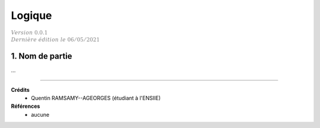 .. _logic:

===========
Logique
===========

| :math:`\color{grey}{Version \ 0.0.1}`
| :math:`\color{grey}{Dernière \ édition \ le \ 06/05/2021}`

1. Nom de partie
=====================

...

-----

**Crédits**
	* Quentin RAMSAMY--AGEORGES (étudiant à l'ENSIIE)

**Références**
	* aucune